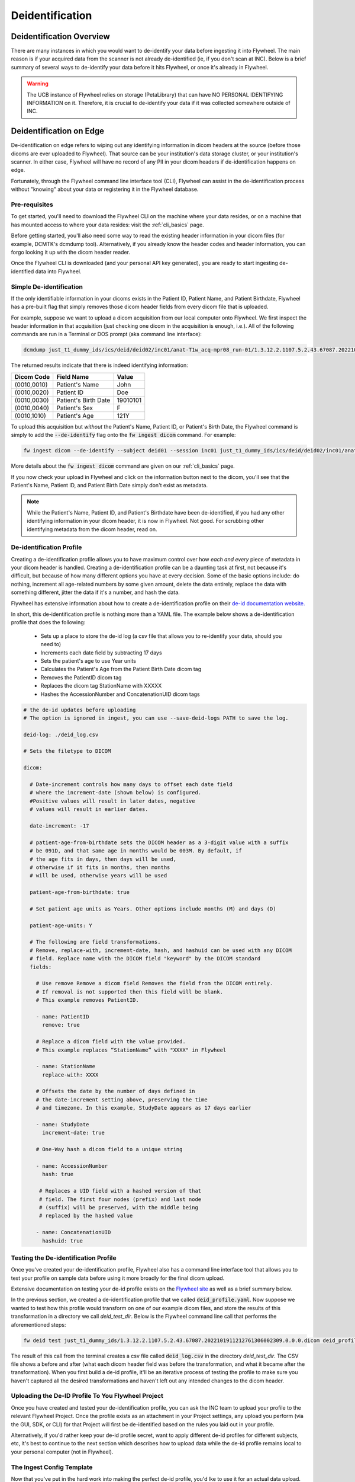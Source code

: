 .. _deidentification:

Deidentification
================

Deidentification Overview
*************************
There are many instances in which you would want to de-identify your data before ingesting it into Flywheel. The main reason is if your acquired data from the scanner is not already de-identified (ie, if you don't scan at INC). Below is a brief summary of several ways to de-identify your data before it hits Flywheel, or once it's already in Flywheel.

.. warning::
    The UCB instance of Flywheel relies on storage (PetaLibrary) that can have NO PERSONAL IDENTIFYING INFORMATION on it. Therefore, it is crucial to de-identify your data if it was collected somewhere outside of INC.

Deidentification on Edge
************************
De-identification on edge refers to wiping out any identifying information in dicom headers at the source (before those dicoms are ever uploaded to Flywheel). That source can be your institution's data storage cluster, or your institution's scanner. In either case, Flywheel will have no record of any PII in your dicom headers if de-identification happens on edge.

Fortunately, through the Flywheel command line interface tool (CLI), Flywheel can assist in the de-identification process without "knowing" about your data or registering it in the Flywheel database.

Pre-requisites
++++++++++++++
To get started, you'll need to download the Flywheel CLI on the machine where your data resides, or on a machine that has mounted access to where your data resides: visit the :ref:`cli_basics` page.

Before getting started, you'll also need some way to read the existing header information in your dicom files (for example, DCMTK's dcmdump tool). Alternatively, if you already know the header codes and header information, you can forgo looking it up with the dicom header reader.

Once the Flywheel CLI is downloaded (and your personal API key generated), you are ready to start ingesting de-identified data into Flywheel.

Simple De-identification
++++++++++++++++++++++++
If the only identifiable information in your dicoms exists in the Patient ID, Patient Name, and Patient Birthdate, Flywheel has a pre-built flag that simply removes those dicom header fields from every dicom file that is uploaded.

For example, suppose we want to upload a dicom acquisition from our local computer onto Flywheel. We first inspect the header information in that acquisition (just checking one dicom in the acquisition is enough, i.e.). All of the following commands are run in a Terminal or DOS prompt (aka command line interface):

.. code-block:: bash

    dcmdump just_t1_dummy_ids/ics/deid/deid02/inc01/anat-T1w_acq-mpr08_run-01/1.3.12.2.1107.5.2.43.67087.2022101911212761306002309.0.0.0.dicom/1.3.12.2.1107.5.2.43.67087.2022101911284077703103114.MR.dcm

The returned results indicate that there is indeed identifying information:

+---------------------+-----------------------------+--------------------------------+
| Dicom Code          | Field Name                  | Value                          |
+=====================+=============================+================================+
| (0010,0010)         | Patient's Name              | John                           |
+---------------------+-----------------------------+--------------------------------+
| (0010,0020)         | Patient ID                  | Doe                            |
+---------------------+-----------------------------+--------------------------------+
| (0010,0030)         | Patient's Birth Date        | 19010101                       |
+---------------------+-----------------------------+--------------------------------+
| (0010,0040)         | Patient's Sex               | F                              |
+---------------------+-----------------------------+--------------------------------+
| (0010,1010)         | Patient's Age               | 121Y                           |
+---------------------+-----------------------------+--------------------------------+

To upload this acquisition but *without* the Patient's Name, Patient ID, or Patient's Birth Date, the Flywheel command is simply to add the :code:`--de-identify` flag onto the :code:`fw ingest dicom` command. For example:

.. code-block:: bash

    fw ingest dicom --de-identify --subject deid01 --session inc01 just_t1_dummy_ids/ics/deid/deid02/inc01/anat-T1w_acq-mpr08_run-01/1.3.12.2.1107.5.2.43.67087.2022101911212761306002309.0.0.0.dicom ics internal_testing

More details about the :code:`fw ingest dicom` command are given on our :ref:`cli_basics` page.

If you now check your upload in Flywheel and click on the information button next to the dicom, you'll see that the Patient's Name, Patient ID, and Patient Birth Date simply don't exist as metadata.

.. note::
    While the Patient's Name, Patient ID, and Patient's Birthdate have been de-identified, if you had any other identifying information in your dicom header, it is now in Flywheel. Not good. For scrubbing other identifying metadata from the dicom header, read on.

De-identification Profile
+++++++++++++++++++++++++
Creating a de-identification profile allows you to have maximum control over how *each and every* piece of metadata in your dicom header is handled. Creating a de-identification profile can be a daunting task at first, not because it's difficult, but because of how many different options you have at every decision. Some of the basic options include: do nothing, increment all age-related numbers by some given amount, delete the data entirely, replace the data with something different, jitter the data if it's a number, and hash the data.

Flywheel has extensive information about how to create a de-identification profile on their `de-id documentation website. <https://docs.flywheel.io/hc/en-us/articles/1500003050521>`_

In short, this de-identification profile is nothing more than a YAML file. The example below shows a de-identification profile that does the following:

    * Sets up a place to store the de-id log (a csv file that allows you to re-identify your data, should you need to)

    * Increments each date field by subtracting 17 days

    * Sets the patient's age to use Year units

    * Calculates the Patient's Age from the Patient Birth Date dicom tag

    * Removes the PatientID dicom tag

    * Replaces the dicom tag StationName with XXXXX

    * Hashes the AccessionNumber and ConcatenationUID dicom tags

.. code-block:: yaml

    # the de-id updates before uploading
    # The option is ignored in ingest, you can use --save-deid-logs PATH to save the log.

    deid-log: ./deid_log.csv

    # Sets the filetype to DICOM

    dicom:

      # Date-increment controls how many days to offset each date field
      # where the increment-date (shown below) is configured.
      #Positive values will result in later dates, negative
      # values will result in earlier dates.

      date-increment: -17

      # patient-age-from-birthdate sets the DICOM header as a 3-digit value with a suffix
      # be 091D, and that same age in months would be 003M. By default, if
      # the age fits in days, then days will be used,
      # otherwise if it fits in months, then months
      # will be used, otherwise years will be used

      patient-age-from-birthdate: true

      # Set patient age units as Years. Other options include months (M) and days (D)

      patient-age-units: Y

      # The following are field transformations.
      # Remove, replace-with, increment-date, hash, and hashuid can be used with any DICOM
      # field. Replace name with the DICOM field "keyword" by the DICOM standard
      fields:

        # Use remove Remove a dicom field Removes the field from the DICOM entirely.
        # If removal is not supported then this field will be blank.
        # This example removes PatientID.

        - name: PatientID
          remove: true

        # Replace a dicom field with the value provided.
        # This example replaces “StationName” with "XXXX" in Flywheel

        - name: StationName
          replace-with: XXXX

        # Offsets the date by the number of days defined in
        # the date-increment setting above, preserving the time
        # and timezone. In this example, StudyDate appears as 17 days earlier

        - name: StudyDate
          increment-date: true

        # One-Way hash a dicom field to a unique string

        - name: AccessionNumber
          hash: true

         # Replaces a UID field with a hashed version of that
         # field. The first four nodes (prefix) and last node
         # (suffix) will be preserved, with the middle being
         # replaced by the hashed value

        - name: ConcatenationUID
          hashuid: true

Testing the De-identification Profile
+++++++++++++++++++++++++++++++++++++
Once you've created your de-identification profile, Flywheel also has a command line interface tool that allows you to test your profile on sample data before using it more broadly for the final dicom upload.

Extensive documentation on testing your de-id profile exists on the `Flywheel site <https://docs.flywheel.io/hc/en-us/articles/1500010369681#UUID-474d115b-d8d5-11e4-ff51-f9e22b5359bd>`_ as well as a brief summary below.

In the previous section, we created a de-identification profile that we called :code:`deid_profile.yaml`. Now suppose we wanted to test how this profile would transform on one of our example dicom files, and store the results of this transformation in a directory we call *deid_test_dir*. Below is the Flywheel command line call that performs the aforementioned steps:

.. code-block:: bash

    fw deid test just_t1_dummy_ids/1.3.12.2.1107.5.2.43.67087.2022101911212761306002309.0.0.0.dicom deid_profile.yaml deid_test_dir --session inc01 --subject deid02

The result of this call from the terminal creates a csv file called :code:`deid_log.csv` in the directory *deid_test_dir*. The CSV file shows a before and after (what each dicom header field was before the transformation, and what it became after the transformation).  When you first build a de-id profile, it'll be an iterative process of testing the profile to make sure you haven't captured all the desired transformations and haven't left out any intended changes to the dicom header.

Uploading the De-ID Profile To You Flywheel Project
+++++++++++++++++++++++++++++++++++++++++++++++++++

Once you have created and tested your de-identification profile, you can ask the INC team to upload your profile to the relevant Flywheel Project. Once the profile exists as an attachment in your Project settings, any upload you perform (via the GUI, SDK, or CLI) for that Project will first be de-identified based on the rules you laid out in your profile.

Alternatively, if you'd rather keep your de-id profile secret, want to apply different de-id profiles for different subjects, etc, it's best to continue to the next section which describes how to upload data while the de-id profile remains local to your personal computer (not in Flywheel).

The Ingest Config Template
++++++++++++++++++++++++++

Now that you've put in the hard work into making the perfect de-id profile, you'd lke to use it for an actual data upload. However, if you opted not to upload the de-id profile to Flywheel, there's one more step: the Ingest Config Template.

The ingest config template is a broad topic in and of itself (best described in the `Flywheel template documentation. <https://docs.flywheel.io/hc/en-us/articles/4413200627987>`_ ):

Briefly, the ingest template is a configuration YAML file that allows you to control every part of the Flywheel upload process. For example, the ingest template defines the relationship between your local folder structure (where the data exists) and how you want that data to be labelled and mapped onto the Flywheel data hierarchy. Critically, the ingest config template also defines the de-identification profile(s) for the given Project.

The ingest template is its own topic and won't be covered in this section; however, to apply the de-id profile you created and tested, you simply need to paste it into the ingest config template. Below is an example of an ingest config template titled :code:`config.yaml`. Notice the copied and pasted de-identification profile we worked on in previous sections.

.. code-block:: yaml

        ####
        # Template and Group/Project Settings
        #####

        template:
          - pattern: "{group}"
          - pattern: "{project}"
          - pattern: "{subject}"
          - pattern: "{session}"
          - pattern: "{acquisition}"
            packfile_type: dicom

        #####
        # Optional includes/excludes for directories and files
        #####

        # Patterns of directories to include
        # include-dirs:
        # - "*.dicom"

        # Patterns of filenames to exclude
        # exclude:
        # - "*.txt"
        # - "*.xml"

        #####
        # De-identification Settings
        #####
        deid-profiles:
        - name: Anschutz

          # Indicates where you want to place the de-id log. You will use this log file to preview
          # the de-id updates before uploading
          # The option is ignored in ingest, you can use --save-deid-logs PATH to save the log.

          deid-log: ./deid_log.csv

          # Sets the filetype to DICOM

          dicom:

            # Date-increment controls how many days to offset each date field
            # where the increment-date (shown below) is configured.
            #Positive values will result in later dates, negative
            # values will result in earlier dates.

            date-increment: -17

            # patient-age-from-birthdate sets the DICOM header as a 3-digit value with a suffix
            # be 091D, and that same age in months would be 003M. By default, if
            # the age fits in days, then days will be used,
            # otherwise if it fits in months, then months
            # will be used, otherwise years will be used

            patient-age-from-birthdate: true

            # Set patient age units as Years. Other options include months (M) and days (D)

            patient-age-units: Y

            # The following are field transformations.
            # Remove, replace-with, increment-date, hash, and hashuid can be used with any DICOM
            # field. Replace name with the DICOM field "keyword" by the DICOM standard
            fields:
              # Use remove Remove a dicom field Removes the field from the DICOM entirely.
              # If removal is not supported then this field will be blank.
              # This example removes PatientID.

              - name: PatientID
                remove: true

              # Replace a dicom field with the value provided.
              # This example replaces “StationName” with "XXXX" in Flywheel

              - name: StationName
                replace-with: XXXX

              # Offsets the date by the number of days defined in
              # the date-increment setting above, preserving the time
              # and timezone. In this example, StudyDate appears as 17 days earlier

              - name: StudyDate
                increment-date: true

              # One-Way hash a dicom field to a unique string

              - name: AccessionNumber
                hash: true

               # Replaces a UID field with a hashed version of that
               # field. The first four nodes (prefix) and last node
               # (suffix) will be preserved, with the middle being
               # replaced by the hashed value

              - name: ConcatenationUID
                hashuid: true


Putting it All Together
+++++++++++++++++++++++

Deidentification From the Scanner
*********************************
It is also possible to create a profile that applies to data coming directly from the scanner. If this is of interest, please contact Lena or Amy.

Deidentification Gear in Flywheel
*********************************
Lastly, there's an additional option to de-identify the data once it's already in Flywheel by running the de-id gear. However, Flywheel has version control on files (including DICOM files), so a copy of your "identifiable" data before the de-id gear was run will exist somewhere in Flywheel (even if it is not accessible to all users). Since the CUB instance of Flywheel can't have any identifiable information at any time, running the de-id gear is not an option we advertise on our cite.


